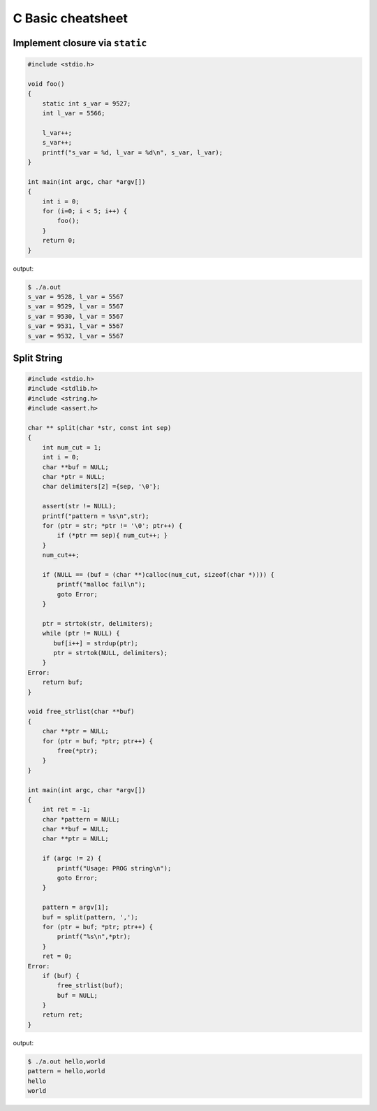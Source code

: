 ==================
C Basic cheatsheet
==================

Implement closure via ``static`` 
--------------------------------

.. code-block:: c

    #include <stdio.h>

    void foo()
    {
        static int s_var = 9527;
        int l_var = 5566;
        
        l_var++;
        s_var++;
        printf("s_var = %d, l_var = %d\n", s_var, l_var);
    }

    int main(int argc, char *argv[])
    {
        int i = 0;
        for (i=0; i < 5; i++) {
            foo();
        }
        return 0;
    }

output:

.. code-block:: c

    $ ./a.out
    s_var = 9528, l_var = 5567
    s_var = 9529, l_var = 5567
    s_var = 9530, l_var = 5567
    s_var = 9531, l_var = 5567
    s_var = 9532, l_var = 5567


Split String
------------

.. code-block:: c

    #include <stdio.h>
    #include <stdlib.h>
    #include <string.h>
    #include <assert.h>

    char ** split(char *str, const int sep)
    {
        int num_cut = 1;
        int i = 0;
        char **buf = NULL;
        char *ptr = NULL;
        char delimiters[2] ={sep, '\0'};

        assert(str != NULL);
        printf("pattern = %s\n",str);
        for (ptr = str; *ptr != '\0'; ptr++) {
            if (*ptr == sep){ num_cut++; }
        }
        num_cut++;

        if (NULL == (buf = (char **)calloc(num_cut, sizeof(char *)))) {
            printf("malloc fail\n");
            goto Error;
        }

        ptr = strtok(str, delimiters);
        while (ptr != NULL) {
           buf[i++] = strdup(ptr); 
           ptr = strtok(NULL, delimiters);
        }
    Error:
        return buf;
    }

    void free_strlist(char **buf)
    {
        char **ptr = NULL;
        for (ptr = buf; *ptr; ptr++) {
            free(*ptr); 
        }
    }

    int main(int argc, char *argv[])
    {
        int ret = -1;
        char *pattern = NULL;
        char **buf = NULL;
        char **ptr = NULL;

        if (argc != 2) {
            printf("Usage: PROG string\n");
            goto Error;
        }

        pattern = argv[1];
        buf = split(pattern, ',');
        for (ptr = buf; *ptr; ptr++) {
            printf("%s\n",*ptr);
        } 
        ret = 0;
    Error:
        if (buf) {
            free_strlist(buf);
            buf = NULL;
        }
        return ret;
    }

output:

.. code-block:: console

    $ ./a.out hello,world
    pattern = hello,world
    hello
    world
